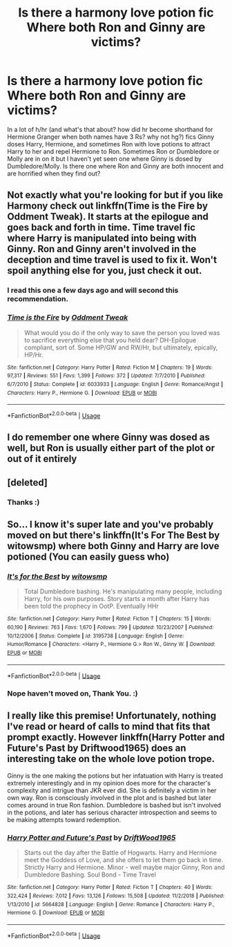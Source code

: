 #+TITLE: Is there a harmony love potion fic Where both Ron and Ginny are victims?

* Is there a harmony love potion fic Where both Ron and Ginny are victims?
:PROPERTIES:
:Author: bonsly24
:Score: 9
:DateUnix: 1547188837.0
:DateShort: 2019-Jan-11
:FlairText: Request
:END:
In a lot of h/hr (and what's that about? how did hr become shorthand for Hermione Granger when both names have 3 Rs? why not hg?) fics Ginny doses Harry, Hermione, and sometimes Ron with love potions to attract Harry to her and repel Hermione to Ron. Sometimes Ron or Dumbledore or Molly are in on it but I haven't yet seen one where Ginny is dosed by Dumbledore/Molly. Is there one where Ron and Ginny are both innocent and are horrified when they find out?


** Not exactly what you're looking for but if you like Harmony check out linkffn(Time is the Fire by Oddment Tweak). It starts at the epilogue and goes back and forth in time. Time travel fic where Harry is manipulated into being with Ginny. Ron and Ginny aren't involved in the deception and time travel is used to fix it. Won't spoil anything else for you, just check it out.
:PROPERTIES:
:Author: DrBigsKimble
:Score: 3
:DateUnix: 1547214824.0
:DateShort: 2019-Jan-11
:END:

*** I read this one a few days ago and will second this recommendation.
:PROPERTIES:
:Author: bonsly24
:Score: 2
:DateUnix: 1547230429.0
:DateShort: 2019-Jan-11
:END:


*** [[https://www.fanfiction.net/s/6033933/1/][*/Time is the Fire/*]] by [[https://www.fanfiction.net/u/2392116/Oddment-Tweak][/Oddment Tweak/]]

#+begin_quote
  What would you do if the only way to save the person you loved was to sacrifice everything else that you held dear? DH-Epilogue compliant, sort of. Some HP/GW and RW/Hr, but ultimately, epically, HP/Hr.
#+end_quote

^{/Site/:} ^{fanfiction.net} ^{*|*} ^{/Category/:} ^{Harry} ^{Potter} ^{*|*} ^{/Rated/:} ^{Fiction} ^{M} ^{*|*} ^{/Chapters/:} ^{19} ^{*|*} ^{/Words/:} ^{97,317} ^{*|*} ^{/Reviews/:} ^{551} ^{*|*} ^{/Favs/:} ^{1,399} ^{*|*} ^{/Follows/:} ^{372} ^{*|*} ^{/Updated/:} ^{7/7/2010} ^{*|*} ^{/Published/:} ^{6/7/2010} ^{*|*} ^{/Status/:} ^{Complete} ^{*|*} ^{/id/:} ^{6033933} ^{*|*} ^{/Language/:} ^{English} ^{*|*} ^{/Genre/:} ^{Romance/Angst} ^{*|*} ^{/Characters/:} ^{Harry} ^{P.,} ^{Hermione} ^{G.} ^{*|*} ^{/Download/:} ^{[[http://www.ff2ebook.com/old/ffn-bot/index.php?id=6033933&source=ff&filetype=epub][EPUB]]} ^{or} ^{[[http://www.ff2ebook.com/old/ffn-bot/index.php?id=6033933&source=ff&filetype=mobi][MOBI]]}

--------------

*FanfictionBot*^{2.0.0-beta} | [[https://github.com/tusing/reddit-ffn-bot/wiki/Usage][Usage]]
:PROPERTIES:
:Author: FanfictionBot
:Score: 1
:DateUnix: 1547214840.0
:DateShort: 2019-Jan-11
:END:


** I do remember one where Ginny was dosed as well, but Ron is usually either part of the plot or out of it entirely
:PROPERTIES:
:Author: marsolino
:Score: 2
:DateUnix: 1547200106.0
:DateShort: 2019-Jan-11
:END:


** [deleted]
:PROPERTIES:
:Score: 2
:DateUnix: 1552728396.0
:DateShort: 2019-Mar-16
:END:

*** Thanks :)
:PROPERTIES:
:Author: bonsly24
:Score: 2
:DateUnix: 1552753817.0
:DateShort: 2019-Mar-16
:END:


** So... I know it's super late and you've probably moved on but there's linkffn(It's For The Best by witowsmp) where both Ginny and Harry are love potioned (You can easily guess who)
:PROPERTIES:
:Author: Quall210
:Score: 2
:DateUnix: 1553370489.0
:DateShort: 2019-Mar-24
:END:

*** [[https://www.fanfiction.net/s/3195738/1/][*/It's for the Best/*]] by [[https://www.fanfiction.net/u/983103/witowsmp][/witowsmp/]]

#+begin_quote
  Total Dumbledore bashing. He's manipulating many people, including Harry, for his own purposes. Story starts a month after Harry has been told the prophecy in OotP. Eventually HHr
#+end_quote

^{/Site/:} ^{fanfiction.net} ^{*|*} ^{/Category/:} ^{Harry} ^{Potter} ^{*|*} ^{/Rated/:} ^{Fiction} ^{T} ^{*|*} ^{/Chapters/:} ^{15} ^{*|*} ^{/Words/:} ^{60,190} ^{*|*} ^{/Reviews/:} ^{763} ^{*|*} ^{/Favs/:} ^{1,670} ^{*|*} ^{/Follows/:} ^{799} ^{*|*} ^{/Updated/:} ^{10/23/2007} ^{*|*} ^{/Published/:} ^{10/12/2006} ^{*|*} ^{/Status/:} ^{Complete} ^{*|*} ^{/id/:} ^{3195738} ^{*|*} ^{/Language/:} ^{English} ^{*|*} ^{/Genre/:} ^{Humor/Romance} ^{*|*} ^{/Characters/:} ^{<Harry} ^{P.,} ^{Hermione} ^{G.>} ^{Ron} ^{W.,} ^{Ginny} ^{W.} ^{*|*} ^{/Download/:} ^{[[http://www.ff2ebook.com/old/ffn-bot/index.php?id=3195738&source=ff&filetype=epub][EPUB]]} ^{or} ^{[[http://www.ff2ebook.com/old/ffn-bot/index.php?id=3195738&source=ff&filetype=mobi][MOBI]]}

--------------

*FanfictionBot*^{2.0.0-beta} | [[https://github.com/tusing/reddit-ffn-bot/wiki/Usage][Usage]]
:PROPERTIES:
:Author: FanfictionBot
:Score: 1
:DateUnix: 1553370512.0
:DateShort: 2019-Mar-24
:END:


*** Nope haven't moved on, Thank You. :)
:PROPERTIES:
:Author: bonsly24
:Score: 1
:DateUnix: 1553372111.0
:DateShort: 2019-Mar-24
:END:


** I really like this premise! Unfortunately, nothing I've read or heard of calls to mind that fits that prompt exactly. However linkffn(Harry Potter and Future's Past by Driftwood1965) does an interesting take on the whole love potion trope.

Ginny is the one making the potions but her infatuation with Harry is treated extremely interestingly and in my opinion does more for the character's complexity and intrigue than JKR ever did. She is definitely a victim in her own way. Ron is consciously involved in the plot and is bashed but later comes around in true Ron fashion. Dumbledore is bashed but isn't involved in the potions, and later has serious character introspection and seems to be making attempts toward redemption.
:PROPERTIES:
:Author: kiwicifer
:Score: 1
:DateUnix: 1547228623.0
:DateShort: 2019-Jan-11
:END:

*** [[https://www.fanfiction.net/s/5664828/1/][*/Harry Potter and Future's Past/*]] by [[https://www.fanfiction.net/u/2036266/DriftWood1965][/DriftWood1965/]]

#+begin_quote
  Starts out the day after the Battle of Hogwarts. Harry and Hermione meet the Goddess of Love, and she offers to let them go back in time. Strictly Harry and Hermione. Minor - well maybe major Ginny, Ron and Dumbledore Bashing. Soul Bond - Time Travel
#+end_quote

^{/Site/:} ^{fanfiction.net} ^{*|*} ^{/Category/:} ^{Harry} ^{Potter} ^{*|*} ^{/Rated/:} ^{Fiction} ^{T} ^{*|*} ^{/Chapters/:} ^{40} ^{*|*} ^{/Words/:} ^{322,424} ^{*|*} ^{/Reviews/:} ^{7,012} ^{*|*} ^{/Favs/:} ^{13,126} ^{*|*} ^{/Follows/:} ^{15,508} ^{*|*} ^{/Updated/:} ^{11/2/2018} ^{*|*} ^{/Published/:} ^{1/13/2010} ^{*|*} ^{/id/:} ^{5664828} ^{*|*} ^{/Language/:} ^{English} ^{*|*} ^{/Genre/:} ^{Romance} ^{*|*} ^{/Characters/:} ^{Harry} ^{P.,} ^{Hermione} ^{G.} ^{*|*} ^{/Download/:} ^{[[http://www.ff2ebook.com/old/ffn-bot/index.php?id=5664828&source=ff&filetype=epub][EPUB]]} ^{or} ^{[[http://www.ff2ebook.com/old/ffn-bot/index.php?id=5664828&source=ff&filetype=mobi][MOBI]]}

--------------

*FanfictionBot*^{2.0.0-beta} | [[https://github.com/tusing/reddit-ffn-bot/wiki/Usage][Usage]]
:PROPERTIES:
:Author: FanfictionBot
:Score: 1
:DateUnix: 1547228640.0
:DateShort: 2019-Jan-11
:END:
